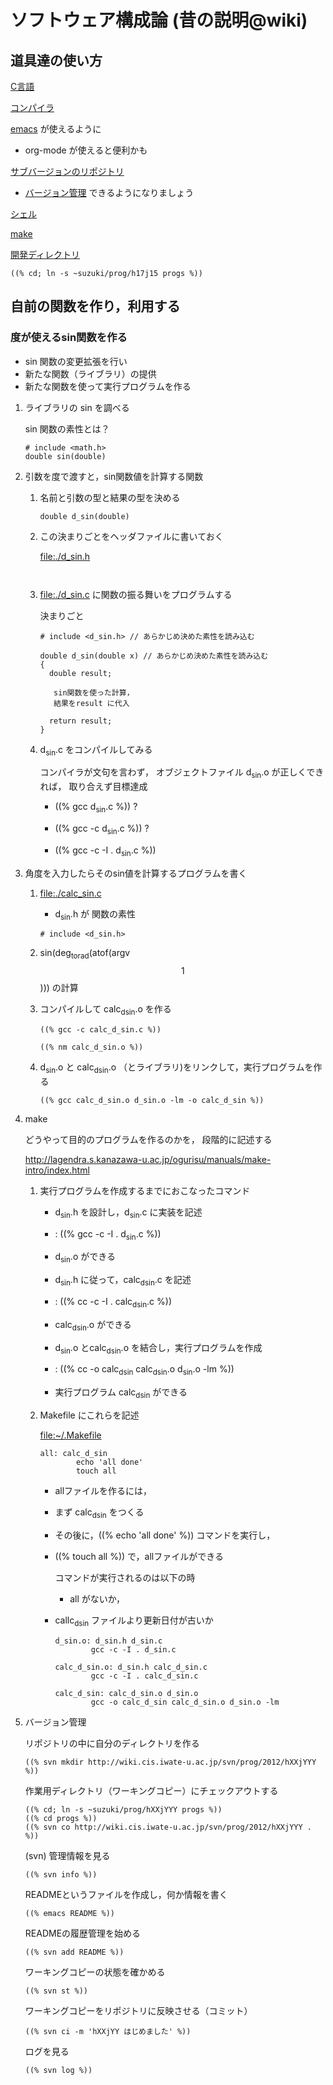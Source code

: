* ソフトウェア構成論 (昔の説明@wiki)
** 道具達の使い方

     [[file:./c.org][C言語]]

     [[file:./compiler.org][コンパイラ]]

     [[file:./emacs.org][emacs]] が使えるように
     - org-mode が使えると便利かも

     [[http://wiki.cis.iwate-u.ac.jp/svn/prog][サブバージョンのリポジトリ]]
     - [[file:./subversion.org][バージョン管理]] できるようになりましょう

     [[file:./shell.org][シェル]]

     [[file:./make.org][make]]
     
     [[file://~suzuki/prog/][開発ディレクトリ]]

     : ((% cd; ln -s ~suzuki/prog/h17j15 progs %))
   

** 自前の関数を作り，利用する

*** 度が使えるsin関数を作る

    - sin 関数の変更拡張を行い
    - 新たな関数（ライブラリ）の提供
    - 新たな関数を使って実行プログラムを作る

**** ライブラリの sin を調べる
     
     sin 関数の素性とは？

     : # include <math.h>
     : double sin(double)

**** 引数を度で渡すと，sin関数値を計算する関数

***** 名前と引数の型と結果の型を決める

      : double d_sin(double)
      
***** この決まりごとをヘッダファイルに書いておく
      file:./d_sin.h
      : 

***** file:./d_sin.c に関数の振る舞いをプログラムする

      決まりごと

      : # include <d_sin.h> // あらかじめ決めた素性を読み込む
      :
      : double d_sin(double x) // あらかじめ決めた素性を読み込む
      : {
      :   double result;
      : 
      :    sin関数を使った計算，
      :    結果をresult に代入
      :
      :   return result;
      : }

      
***** d_sin.c をコンパイルしてみる

      コンパイラが文句を言わず，
      オブジェクトファイル d_sin.o が正しくできれば，
      取り合えず目標達成

      - ((% gcc d_sin.c %)) ?
 
      - ((% gcc -c d_sin.c %)) ?

      - ((% gcc -c -I . d_sin.c %))


**** 角度を入力したらそのsin値を計算するプログラムを書く

***** file:./calc_sin.c

      - d_sin.h が 関数の素性
	: # include <d_sin.h>

***** sin(deg_to_rad(atof(argv\[1\]))) の計算

***** コンパイルして calc_d_sin.o を作る

      : ((% gcc -c calc_d_sin.c %))

      : ((% nm calc_d_sin.o %)) 

      
***** d_sin.o と calc_d_sin.o （とライブラリ)をリンクして，実行プログラムを作る
      
      : ((% gcc calc_d_sin.o d_sin.o -lm -o calc_d_sin %))

     
**** make

     どうやって目的のプログラムを作るのかを，
     段階的に記述する

     http://lagendra.s.kanazawa-u.ac.jp/ogurisu/manuals/make-intro/index.html

***** 実行プログラムを作成するまでにおこなったコマンド

      - d_sin.h を設計し，d_sin.c に実装を記述
      - : ((% gcc -c -I . d_sin.c %))
      - d_sin.o ができる

      - d_sin.h に従って，calc_d_sin.c を記述
      - : ((% cc -c -I . calc_d_sin.c %))
      - calc_d_sin.o ができる

      - d_sin.o とcalc_d_sin.o を結合し，実行プログラムを作成
      - : ((% cc -o calc_d_sin calc_d_sin.o d_sin.o -lm %))
      - 実行プログラム calc_d_sin ができる

***** Makefile にこれらを記述

      file:~/.Makefile

      : all: calc_d_sin
      :         echo 'all done'
      :         touch all

      - allファイルを作るには，
	- まず calc_d_sin をつくる
	- その後に，((% echo 'all done' %)) コマンドを実行し，
	- ((% touch all %)) で，allファイルができる

        コマンドが実行されるのは以下の時
        - all がないか，
	- callc_d_sin ファイルより更新日付が古いか

      : d_sin.o: d_sin.h d_sin.c
      :         gcc -c -I . d_sin.c

      : calc_d_sin.o: d_sin.h calc_d_sin.c
      :         gcc -c -I . calc_d_sin.c

      : calc_d_sin: calc_d_sin.o d_sin.o
      :         gcc -o calc_d_sin calc_d_sin.o d_sin.o -lm 
	  
      
**** バージョン管理

     リポジトリの中に自分のディレクトリを作る
     : ((% svn mkdir http://wiki.cis.iwate-u.ac.jp/svn/prog/2012/hXXjYYY %))

     作業用ディレクトリ（ワーキングコピー）にチェックアウトする

     : ((% cd; ln -s ~suzuki/prog/hXXjYYY progs %))
     : ((% cd progs %))
     : ((% svn co http://wiki.cis.iwate-u.ac.jp/svn/prog/2012/hXXjYYY . %))

     (svn) 管理情報を見る

     : ((% svn info %))

     READMEというファイルを作成し，何か情報を書く
     : ((% emacs README %))
     
     READMEの履歴管理を始める
     : ((% svn add README %))

     ワーキングコピーの状態を確かめる
     : ((% svn st %))
     
     ワーキングコピーをリポジトリに反映させる（コミット）
     : ((% svn ci -m 'hXXjYY はじめました' %))

     ログを見る
     : ((% svn log %))

     





     
	
     
